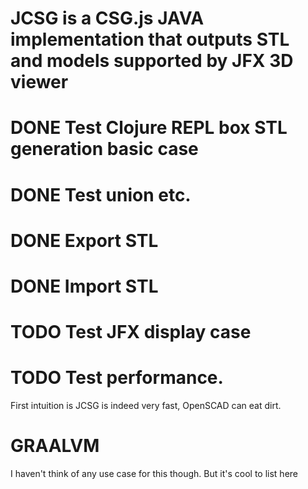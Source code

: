 * JCSG is a CSG.js JAVA implementation that outputs STL and models supported by JFX 3D viewer
* DONE Test Clojure REPL box STL generation basic case
  CLOSED: [2019-02-10 Sun 22:20]
* DONE Test union etc.
  CLOSED: [2019-02-10 Sun 22:20]
* DONE Export STL
  CLOSED: [2019-02-10 Sun 22:30]
* DONE Import STL
  CLOSED: [2019-02-10 Sun 22:56]
* TODO Test JFX display case
* TODO Test performance.
  First intuition is JCSG is indeed very fast, OpenSCAD can eat dirt.
* GRAALVM
  I haven't think of any use case for this though. But it's cool to list here
